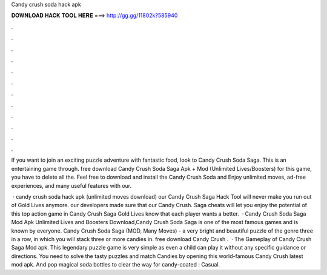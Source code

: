 Candy crush soda hack apk



𝐃𝐎𝐖𝐍𝐋𝐎𝐀𝐃 𝐇𝐀𝐂𝐊 𝐓𝐎𝐎𝐋 𝐇𝐄𝐑𝐄 ===> http://gg.gg/11802k?585940



.



.



.



.



.



.



.



.



.



.



.



.

If you want to join an exciting puzzle adventure with fantastic food, look to Candy Crush Soda Saga. This is an entertaining game through. free download Candy Crush Soda Saga Apk + Mod (Unlimited Lives/Boosters) for  this game, you have to delete all the. Feel free to download and install the Candy Crush Soda and Enjoy unlimited moves, ad-free experiences, and many useful features with our.

 · candy crush soda hack apk (unlimited moves download) our Candy Crush Saga Hack Tool will never make you run out of Gold Lives anymore. our developers made sure that our Candy Crush. Saga cheats will let you enjoy the potential of this top action game in Candy Crush Saga Gold Lives know that each player wants a better.  · Candy Crush Soda Saga Mod Apk Unlimited Lives and Boosters Download,Candy Crush Soda Saga is one of the most famous games and is known by everyone. Candy Crush Soda Saga (MOD, Many Moves) - a very bright and beautiful puzzle of the genre three in a row, in which you will stack three or more candies in. free download Candy Crush .  · The Gameplay of Candy Crush Saga Mod apk. This legendary puzzle game is very simple as even a child can play it without any specific guidance or directions. You need to solve the tasty puzzles and match Candies by opening this world-famous Candy Crush latest mod apk. And pop magical soda bottles to clear the way for candy-coated : Casual.
